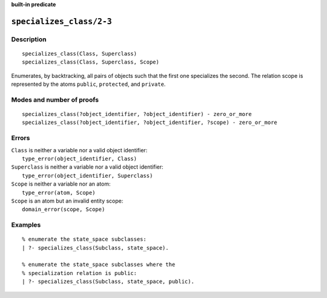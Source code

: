 ..
   This file is part of Logtalk <https://logtalk.org/>  
   SPDX-FileCopyrightText: 1998-2024 Paulo Moura <pmoura@logtalk.org>
   SPDX-License-Identifier: Apache-2.0

   Licensed under the Apache License, Version 2.0 (the "License");
   you may not use this file except in compliance with the License.
   You may obtain a copy of the License at

       http://www.apache.org/licenses/LICENSE-2.0

   Unless required by applicable law or agreed to in writing, software
   distributed under the License is distributed on an "AS IS" BASIS,
   WITHOUT WARRANTIES OR CONDITIONS OF ANY KIND, either express or implied.
   See the License for the specific language governing permissions and
   limitations under the License.


.. rst-class:: align-right

**built-in predicate**

.. index:: pair: specializes_class/2-3; Built-in predicate
.. _predicates_specializes_class_2_3:

``specializes_class/2-3``
=========================

Description
-----------

::

   specializes_class(Class, Superclass)
   specializes_class(Class, Superclass, Scope)

Enumerates, by backtracking, all pairs of objects such that the first
one specializes the second. The relation scope is represented by the
atoms ``public``, ``protected``, and ``private``.

Modes and number of proofs
--------------------------

::

   specializes_class(?object_identifier, ?object_identifier) - zero_or_more
   specializes_class(?object_identifier, ?object_identifier, ?scope) - zero_or_more

Errors
------

| ``Class`` is neither a variable nor a valid object identifier:
|     ``type_error(object_identifier, Class)``
| ``Superclass`` is neither a variable nor a valid object identifier:
|     ``type_error(object_identifier, Superclass)``
| ``Scope`` is neither a variable nor an atom:
|     ``type_error(atom, Scope)``
| ``Scope`` is an atom but an invalid entity scope:
|     ``domain_error(scope, Scope)``

Examples
--------

::

   % enumerate the state_space subclasses:
   | ?- specializes_class(Subclass, state_space).

   % enumerate the state_space subclasses where the
   % specialization relation is public:
   | ?- specializes_class(Subclass, state_space, public).

.. seealso::

   :ref:`predicates_current_object_1`,
   :ref:`predicates_extends_object_2_3`,
   :ref:`predicates_instantiates_class_2_3`
